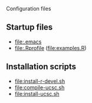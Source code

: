 Configuration files

** Startup files
- [[file:.emacs]]
- [[file:.Rprofile]] ([[file:examples.R]])

** Installation scripts
- [[file:install-r-devel.sh]]
- [[file:compile-ucsc.sh]]
- [[file:install-ucsc.sh]]
